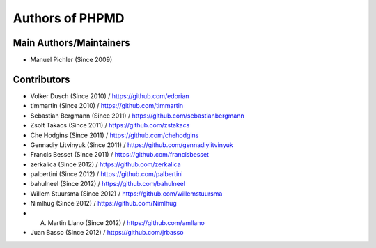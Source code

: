 ================
Authors of PHPMD
================

Main Authors/Maintainers
------------------------

- Manuel Pichler (Since 2009)

Contributors
------------

- Volker Dusch (Since 2010) / https://github.com/edorian
- timmartin (Since 2010) / https://github.com/timmartin
- Sebastian Bergmann (Since 2011) / https://github.com/sebastianbergmann
- Zsolt Takacs (Since 2011) / https://github.com/zstakacs
- Che Hodgins (Since 2011) / https://github.com/chehodgins
- Gennadiy Litvinyuk (Since 2011) / https://github.com/gennadiylitvinyuk
- Francis Besset (Since 2011) / https://github.com/francisbesset
- zerkalica (Since 2012) / https://github.com/zerkalica
- palbertini (Since 2012) / https://github.com/palbertini
- bahulneel (Since 2012) / https://github.com/bahulneel
- Willem Stuursma (Since 2012) / https://github.com/willemstuursma
- Nimlhug (Since 2012) / https://github.com/Nimlhug
- A. Martin Llano (Since 2012) / https://github.com/amllano
- Juan Basso (Since 2012) / https://github.com/jrbasso


..
   Local Variables:
   mode: rst
   fill-column: 79
   End: 
   vim: et syn=rst tw=79
